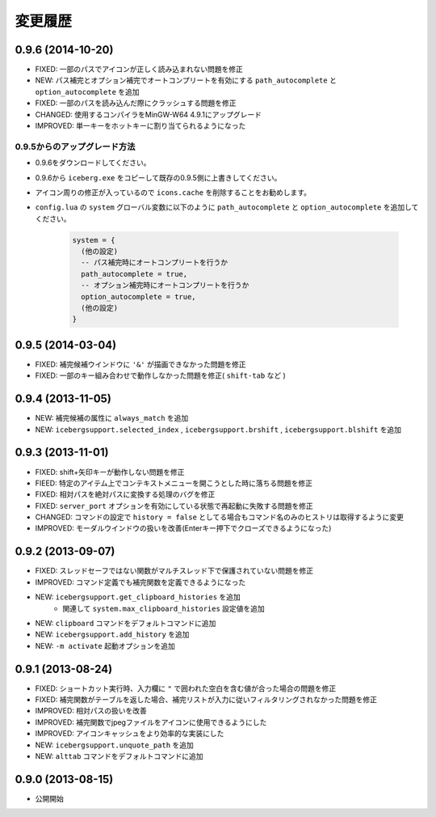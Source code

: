変更履歴
=======================
0.9.6 (2014-10-20)
-----------------------
- FIXED: 一部のパスでアイコンが正しく読み込まれない問題を修正
- NEW: パス補完とオプション補完でオートコンプリートを有効にする ``path_autocomplete`` と ``option_autocomplete`` を追加
- FIXED: 一部のパスを読み込んだ際にクラッシュする問題を修正
- CHANGED: 使用するコンパイラをMinGW-W64 4.9.1にアップグレード
- IMPROVED: 単一キーをホットキーに割り当てられるようになった

0.9.5からのアップグレード方法
~~~~~~~~~~~~~~~~~~~~~~~~~~~~~~~~
- 0.9.6をダウンロードしてください。
- 0.9.6から ``iceberg.exe`` をコピーして既存の0.9.5側に上書きしてください。
- アイコン周りの修正が入っているので ``icons.cache`` を削除することをお勧めします。
- ``config.lua`` の ``system`` グローバル変数に以下のように ``path_autocomplete`` と ``option_autocomplete`` を追加してください。

    .. code-block:: lua

        system = {
          (他の設定)
          -- パス補完時にオートコンプリートを行うか
          path_autocomplete = true,
          -- オプション補完時にオートコンプリートを行うか
          option_autocomplete = true,
          (他の設定)
        }


0.9.5 (2014-03-04)
-----------------------
- FIXED: 補完候補ウインドウに ``'&'`` が描画できなかった問題を修正
- FIXED: 一部のキー組み合わせで動作しなかった問題を修正( ``shift-tab`` など )

0.9.4 (2013-11-05)
-----------------------
- NEW: 補完候補の属性に ``always_match`` を追加
- NEW: ``icebergsupport.selected_index`` , ``icebergsupport.brshift`` , ``icebergsupport.blshift`` を追加

0.9.3 (2013-11-01)
-----------------------
- FIXED: shift+矢印キーが動作しない問題を修正
- FIEED: 特定のアイテム上でコンテキストメニューを開こうとした時に落ちる問題を修正
- FIXED: 相対パスを絶対パスに変換する処理のバグを修正
- FIXED: ``server_port`` オプションを有効にしている状態で再起動に失敗する問題を修正
- CHANGED: コマンドの設定で ``history = false`` としてる場合もコマンド名のみのヒストリは取得するように変更
- IMPROVED: モーダルウインドウの扱いを改善(Enterキー押下でクローズできるようになった)

0.9.2 (2013-09-07)
-----------------------
- FIXED: スレッドセーフではない関数がマルチスレッド下で保護されていない問題を修正
- IMPROVED: コマンド定義でも補完関数を定義できるようになった
- NEW: ``icebergsupport.get_clipboard_histories`` を追加
    - 関連して ``system.max_clipboard_histories`` 設定値を追加
- NEW: ``clipboard`` コマンドをデフォルトコマンドに追加
- NEW: ``icebergsupport.add_history`` を追加
- NEW: ``-m activate`` 起動オプションを追加

0.9.1 (2013-08-24)
-----------------------
- FIXED: ショートカット実行時、入力欄に ``"`` で囲われた空白を含む値が合った場合の問題を修正
- FIXED: 補完関数がテーブルを返した場合、補完リストが入力に従いフィルタリングされなかった問題を修正
- IMPROVED: 相対パスの扱いを改善
- IMPROVED: 補完関数でjpegファイルをアイコンに使用できるようにした
- IMPROVED: アイコンキャッシュをより効率的な実装にした
- NEW: ``icebergsupport.unquote_path`` を追加
- NEW: ``alttab`` コマンドをデフォルトコマンドに追加

0.9.0 (2013-08-15)
-----------------------
- 公開開始
